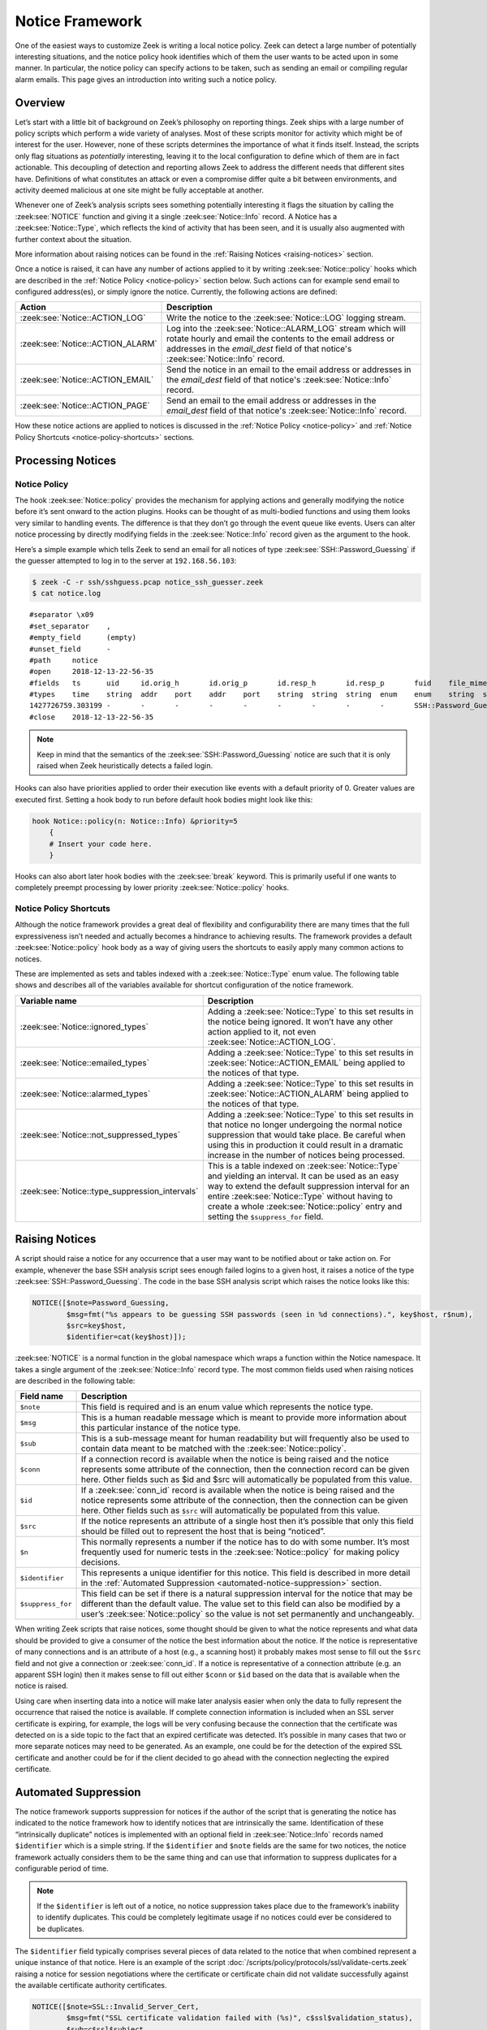 
.. _notice-framework:

================
Notice Framework
================

One of the easiest ways to customize Zeek is writing a local notice policy.
Zeek can detect a large number of potentially interesting situations, and the
notice policy hook identifies which of them the user wants to be acted upon in
some manner. In particular, the notice policy can specify actions to be taken,
such as sending an email or compiling regular alarm emails. This page gives an
introduction into writing such a notice policy.

Overview
========

Let’s start with a little bit of background on Zeek’s philosophy on reporting
things. Zeek ships with a large number of policy scripts which perform a wide
variety of analyses. Most of these scripts monitor for activity which might be
of interest for the user. However, none of these scripts determines the
importance of what it finds itself. Instead, the scripts only flag situations
as *potentially* interesting, leaving it to the local configuration to define
which of them are in fact actionable. This decoupling of detection and
reporting allows Zeek to address the different needs that different sites have.
Definitions of what constitutes an attack or even a compromise differ quite a
bit between environments, and activity deemed malicious at one site might be
fully acceptable at another.

Whenever one of Zeek’s analysis scripts sees something potentially interesting
it flags the situation by calling the :zeek:see:`NOTICE` function and giving it
a single :zeek:see:`Notice::Info` record. A Notice has a
:zeek:see:`Notice::Type`, which reflects the kind of activity that has been
seen, and it is usually also augmented with further context about the
situation.

More information about raising notices can be found in the :ref:`Raising
Notices <raising-notices>` section.

Once a notice is raised, it can have any number of actions applied to it by
writing :zeek:see:`Notice::policy` hooks which are described in the
:ref:`Notice Policy <notice-policy>` section below. Such actions can for
example send email to configured address(es), or simply ignore the
notice. Currently, the following actions are defined:

.. list-table::
  :header-rows: 1

  * - Action
    - Description

  * - :zeek:see:`Notice::ACTION_LOG`
    - Write the notice to the :zeek:see:`Notice::LOG` logging stream.

  * - :zeek:see:`Notice::ACTION_ALARM`
    - Log into the :zeek:see:`Notice::ALARM_LOG` stream which will rotate
      hourly and email the contents to the email address or addresses in the
      `email_dest` field of that notice's :zeek:see:`Notice::Info` record.

  * - :zeek:see:`Notice::ACTION_EMAIL`
    - Send the notice in an email to the email address or addresses in the
      `email_dest` field of that notice's :zeek:see:`Notice::Info` record.

  * - :zeek:see:`Notice::ACTION_PAGE`
    - Send an email to the email address or addresses in the
      `email_dest` field of that notice's :zeek:see:`Notice::Info` record.

How these notice actions are applied to notices is discussed in the
:ref:`Notice Policy <notice-policy>` and :ref:`Notice Policy Shortcuts
<notice-policy-shortcuts>` sections.

Processing Notices
==================

.. _notice-policy:

Notice Policy
-------------

The hook :zeek:see:`Notice::policy` provides the mechanism for applying actions
and generally modifying the notice before it’s sent onward to the action
plugins.  Hooks can be thought of as multi-bodied functions and using them
looks very similar to handling events. The difference is that they don’t go
through the event queue like events. Users can alter notice processing by
directly modifying fields in the :zeek:see:`Notice::Info` record given as the
argument to the hook.

Here’s a simple example which tells Zeek to send an email for all notices of
type :zeek:see:`SSH::Password_Guessing` if the guesser attempted to log in to
the server at ``192.168.56.103``:

.. code-block:: zeek
  :caption: notice_ssh_guesser.zeek

  @load protocols/ssh/detect-bruteforcing

  redef SSH::password_guesses_limit=10;

  hook Notice::policy(n: Notice::Info)
      {
      if ( n$note == SSH::Password_Guessing && /192\.168\.56\.103/ in n$sub )
          {
          add n$actions[Notice::ACTION_EMAIL];
          n$email_dest = "ssh_alerts@example.net";
          }
      }

.. code-block:: console

  $ zeek -C -r ssh/sshguess.pcap notice_ssh_guesser.zeek
  $ cat notice.log

::

  #separator \x09
  #set_separator    ,
  #empty_field      (empty)
  #unset_field      -
  #path     notice
  #open     2018-12-13-22-56-35
  #fields   ts      uid     id.orig_h       id.orig_p       id.resp_h       id.resp_p       fuid    file_mime_type  file_desc       proto   note    msg     sub     src     dst     p       n       peer_descr      actions email-dest   suppress_for    dropped remote_location.country_code    remote_location.region  remote_location.city    remote_location.latitude        remote_location.longitude
  #types    time    string  addr    port    addr    port    string  string  string  enum    enum    string  string  addr    addr    port    count   string  set[enum]       set[string]   interval        bool    string  string  string  double  double
  1427726759.303199 -       -       -       -       -       -       -       -       -       SSH::Password_Guessing  192.168.56.1 appears to be guessing SSH passwords (seen in 10 connections).     Sampled servers:  192.168.56.103, 192.168.56.103, 192.168.56.103, 192.168.56.103, 192.168.56.103        192.168.56.1    -       -       -       -       Notice::ACTION_EMAIL,Notice::ACTION_LOG  ssh_alerts@example.net    3600.000000     F       -       -       -       -       -
  #close    2018-12-13-22-56-35

.. note::

  Keep in mind that the semantics of the :zeek:see:`SSH::Password_Guessing`
  notice are such that it is only raised when Zeek heuristically detects a
  failed login.

Hooks can also have priorities applied to order their execution like events
with a default priority of 0. Greater values are executed first. Setting a hook
body to run before default hook bodies might look like this:

.. code-block:: zeek

  hook Notice::policy(n: Notice::Info) &priority=5
      {
      # Insert your code here.
      }

Hooks can also abort later hook bodies with the :zeek:see:`break` keyword. This
is primarily useful if one wants to completely preempt processing by lower
priority :zeek:see:`Notice::policy` hooks.

.. _notice-policy-shortcuts:

Notice Policy Shortcuts
-----------------------

Although the notice framework provides a great deal of flexibility and
configurability there are many times that the full expressiveness isn’t needed
and actually becomes a hindrance to achieving results. The framework provides a
default :zeek:see:`Notice::policy` hook body as a way of giving users the
shortcuts to easily apply many common actions to notices.

These are implemented as sets and tables indexed with a
:zeek:see:`Notice::Type` enum value. The following table shows and describes
all of the variables available for shortcut configuration of the notice
framework.

.. list-table::
  :header-rows: 1

  * - Variable name
    - Description

  * - :zeek:see:`Notice::ignored_types`
    - Adding a :zeek:see:`Notice::Type` to this set results in the notice being
      ignored. It won’t have any other action applied to it, not even
      :zeek:see:`Notice::ACTION_LOG`.

  * - :zeek:see:`Notice::emailed_types`
    - Adding a :zeek:see:`Notice::Type` to this set results in
      :zeek:see:`Notice::ACTION_EMAIL` being applied to the notices of that
      type.

  * - :zeek:see:`Notice::alarmed_types`
    - Adding a :zeek:see:`Notice::Type` to this set results in
      :zeek:see:`Notice::ACTION_ALARM` being applied to the notices of that
      type.

  * - :zeek:see:`Notice::not_suppressed_types`
    - Adding a :zeek:see:`Notice::Type` to this set results in that notice no
      longer undergoing the normal notice suppression that would take place. Be
      careful when using this in production it could result in a dramatic
      increase in the number of notices being processed.

  * - :zeek:see:`Notice::type_suppression_intervals`
    - This is a table indexed on :zeek:see:`Notice::Type` and yielding an
      interval. It can be used as an easy way to extend the default suppression
      interval for an entire :zeek:see:`Notice::Type` without having to create
      a whole :zeek:see:`Notice::policy` entry and setting the
      ``$suppress_for`` field.

.. _raising-notices:

Raising Notices
===============

A script should raise a notice for any occurrence that a user may want to be
notified about or take action on. For example, whenever the base SSH analysis
script sees enough failed logins to a given host, it raises a notice of the
type :zeek:see:`SSH::Password_Guessing`. The code in the base SSH analysis
script which raises the notice looks like this:

.. code-block:: zeek

  NOTICE([$note=Password_Guessing,
          $msg=fmt("%s appears to be guessing SSH passwords (seen in %d connections).", key$host, r$num),
          $src=key$host,
          $identifier=cat(key$host)]);

:zeek:see:`NOTICE` is a normal function in the global namespace which wraps a
function within the Notice namespace. It takes a single argument of the
:zeek:see:`Notice::Info` record type. The most common fields used when raising
notices are described in the following table:

.. list-table::
  :header-rows: 1

  * - Field name
    - Description

  * - ``$note``
    - This field is required and is an enum value which represents the notice
      type.

  * - ``$msg``
    - This is a human readable message which is meant to provide more
      information about this particular instance of the notice type.

  * - ``$sub``
    - This is a sub-message meant for human readability but will frequently
      also be used to contain data meant to be matched with the
      :zeek:see:`Notice::policy`.

  * - ``$conn``
    - If a connection record is available when the notice is being raised and
      the notice represents some attribute of the connection, then the
      connection record can be given here. Other fields such as $id and $src
      will automatically be populated from this value.

  * - ``$id``
    - If a :zeek:see:`conn_id` record is available when the notice is being
      raised and the notice represents some attribute of the connection, then
      the connection can be given here. Other fields such as ``$src`` will
      automatically be populated from this value.

  * - ``$src``
    - If the notice represents an attribute of a single host then it’s possible
      that only this field should be filled out to represent the host that is
      being “noticed”.

  * - ``$n``
    - This normally represents a number if the notice has to do with some
      number. It’s most frequently used for numeric tests in the
      :zeek:see:`Notice::policy` for making policy decisions.

  * - ``$identifier``
    - This represents a unique identifier for this notice. This field is
      described in more detail in the :ref:`Automated Suppression
      <automated-notice-suppression>` section.

  * - ``$suppress_for``
    - This field can be set if there is a natural suppression interval for the
      notice that may be different than the default value. The value set to
      this field can also be modified by a user’s :zeek:see:`Notice::policy` so
      the value is not set permanently and unchangeably.

When writing Zeek scripts that raise notices, some thought should be given to
what the notice represents and what data should be provided to give a consumer
of the notice the best information about the notice. If the notice is
representative of many connections and is an attribute of a host (e.g., a
scanning host) it probably makes most sense to fill out the ``$src`` field and
not give a connection or :zeek:see:`conn_id`. If a notice is representative of
a connection attribute (e.g. an apparent SSH login) then it makes sense to fill
out either ``$conn`` or ``$id`` based on the data that is available when the
notice is raised.

Using care when inserting data into a notice will make later analysis easier
when only the data to fully represent the occurrence that raised the notice is
available. If complete connection information is included when an SSL server
certificate is expiring, for example, the logs will be very confusing because
the connection that the certificate was detected on is a side topic to the fact
that an expired certificate was detected. It’s possible in many cases that two
or more separate notices may need to be generated. As an example, one could be
for the detection of the expired SSL certificate and another could be for if
the client decided to go ahead with the connection neglecting the expired
certificate.

.. _automated-notice-suppression:

Automated Suppression
=====================

The notice framework supports suppression for notices if the author of the
script that is generating the notice has indicated to the notice framework how
to identify notices that are intrinsically the same. Identification of these
“intrinsically duplicate” notices is implemented with an optional field in
:zeek:see:`Notice::Info` records named ``$identifier`` which is a simple
string. If the ``$identifier`` and ``$note`` fields are the same for two
notices, the notice framework actually considers them to be the same thing and
can use that information to suppress duplicates for a configurable period of
time.

.. note::

   If the ``$identifier`` is left out of a notice, no notice suppression takes
   place due to the framework’s inability to identify duplicates. This could be
   completely legitimate usage if no notices could ever be considered to be
   duplicates.

The ``$identifier`` field typically comprises several pieces of data related to
the notice that when combined represent a unique instance of that notice. Here
is an example of the script
:doc:`/scripts/policy/protocols/ssl/validate-certs.zeek` raising a notice for
session negotiations where the certificate or certificate chain did not
validate successfully against the available certificate authority certificates.

.. code-block:: zeek

  NOTICE([$note=SSL::Invalid_Server_Cert,
          $msg=fmt("SSL certificate validation failed with (%s)", c$ssl$validation_status),
          $sub=c$ssl$subject,
          $conn=c,
          $identifier=cat(c$id$resp_h,c$id$resp_p,c$ssl$validation_status,c$ssl$cert_hash)]);

In the above example you can see that the ``$identifier`` field contains a
string that is built from the responder IP address and port, the validation
status message, and the MD5 sum of the server certificate. Those fields in
particular are chosen because different SSL certificates could be seen on any
port of a host, certificates could fail validation for different reasons, and
multiple server certificates could be used on that combination of IP address
and port with the server_name SSL extension (explaining the addition of the MD5
sum of the certificate). The result is that if a certificate fails validation
and all four pieces of data match (IP address, port, validation status, and
certificate hash) that particular notice won’t be raised again for the default
suppression period.

Setting the ``$identifier`` field is left to those raising notices because it’s
assumed that the script author who is raising the notice understands the full
problem set and edge cases of the notice which may not be readily apparent to
users. If users don’t want the suppression to take place or simply want a
different interval, they can set a notice’s suppression interval to ``0secs``
or delete the value from the ``$identifier`` field in a
:zeek:see:`Notice::policy` hook.

Extending Notice Framework
==========================

There are a couple of mechanisms for extending the notice framework and adding
new capability.

Configuring Notice Emails
-------------------------

If :zeek:see:`Notice::mail_dest` is set, notices with an associated
e-mail action will be sent to that address. For additional
customization, users can use the :zeek:see:`Notice::policy` hook to
modify the ``email_dest`` field. The following example would result in three
separate e-mails:

.. code-block:: zeek

  hook Notice::policy(n: Notice::Info)
    {
    n$email_dest = set(
        "snow.white@example.net",
        "doc@example.net",
        "happy@example.net,sleepy@example.net,bashful@example.net"
    );
    }

You can also use :zeek:see:`Notice::policy` hooks to add extra information to
emails. The :zeek:see:`Notice::Info` record contains a vector of strings named
``email_body_sections`` which Zeek will include verbatim when sending email.
An example of including some information from an HTTP request is included below.

.. code-block:: zeek

  hook Notice::policy(n: Notice::Info)
    {
    if ( n?$conn && n$conn?$http && n$conn$http?$host )
      n$email_body_sections[|n$email_body_sections|] = fmt("HTTP host header: %s", n$conn$http$host);
    }

Cluster Considerations
======================

When running Zeek in a cluster, most of the information above stays the same.
Notices are generated, the :zeek:see:`Notice::policy` hook is evaluated, and
any actions are run on the node which generated the notice (most often a worker
node). Of note to users/developers of Zeek is that any files or access needed
to run the notice actions must be available to the respective node(s).

The role of the manager is to receive and distribute notice suppression
information, so that duplicate notices do not get generated. Bear in mind that
some amount of latency is intrinsic in this synchronization, so it’s
possible that rapidly-generating notices will be duplicates. In this case, any
actions will also execute multiple times, once by each notice-generating
node.

The Weird Log
=============

A wide range of “weird” activity detected by Zeek can trigger corresponding
events that inform the script layer of this activity. These events exist at
various granularities, including :zeek:see:`conn_weird`,
:zeek:see:`flow_weird`, :zeek:see:`net_weird`, :zeek:see:`file_weird`, and
others. Built atop the notice framework, the :doc:`Weird
</scripts/base/frameworks/notice/weird.zeek>` module implements event handlers
that funnel the various “weirds” into the usual notice framework handlers. To
get an idea of the available weird-types, take a look at the
:zeek:see:`Weird::actions` table, which defines default actions for the various
types of activity. Weirds generally do not indicate security-relevant activity
— they’re just, well, weird things that you generally wouldn’t expect to
happen, such as odd TCP state machine violations, unexpected HTTP header
constellations, or DNS message properties that fall outside of the relevant RFC
specifications. That is, don’t consider them actionable detections in an IDS
sense, though they might well provide meaningful additional clues for a
security incident.

The notice type for weirds is :zeek:see:`Weird::Activity`. You have a wide range of actions at
your disposal for how to handle weirds: you can ignore them, log them, or have
them trigger notice, all at various reduction/filtering granularities (see the
:zeek:see:`Weird::Action` enum values for details). For dynamic filtering, the
:zeek:see:`Weird::ignore_hosts` and :zeek:see:`Weird::weird_ignore` sets allow
exclusion of activity from reporting.

The framework provides a few additional tuning knobs. See
:doc:`/scripts/base/frameworks/notice/weird.zeek` for details.
